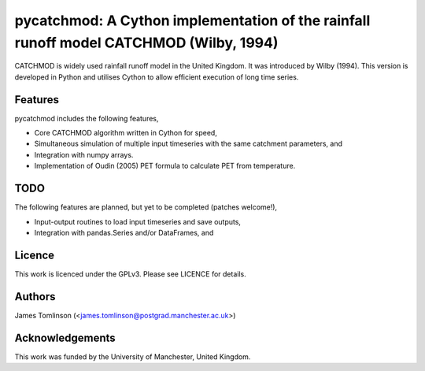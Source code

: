 ***************************************************************************************
pycatchmod: A Cython implementation of the rainfall runoff model CATCHMOD (Wilby, 1994)
***************************************************************************************

CATCHMOD is widely used rainfall runoff model in the United Kingdom. It was introduced by Wilby (1994). This
version is developed in Python and utilises Cython to allow efficient execution of long time series.

========
Features
========

pycatchmod includes the following features,

- Core CATCHMOD algorithm written in Cython for speed,
- Simultaneous simulation of multiple input timeseries with the same catchment parameters, and
- Integration with numpy arrays.
- Implementation of Oudin (2005) PET formula to calculate PET from temperature.

====
TODO
====

The following features are planned, but yet to be completed (patches welcome!),

- Input-output routines to load input timeseries and save outputs,
- Integration with pandas.Series and/or DataFrames, and

=======
Licence
=======

This work is licenced under the GPLv3. Please see LICENCE for details.

=======
Authors
=======

James Tomlinson (<james.tomlinson@postgrad.manchester.ac.uk>)

================
Acknowledgements
================

This work was funded by the University of Manchester, United Kingdom.
